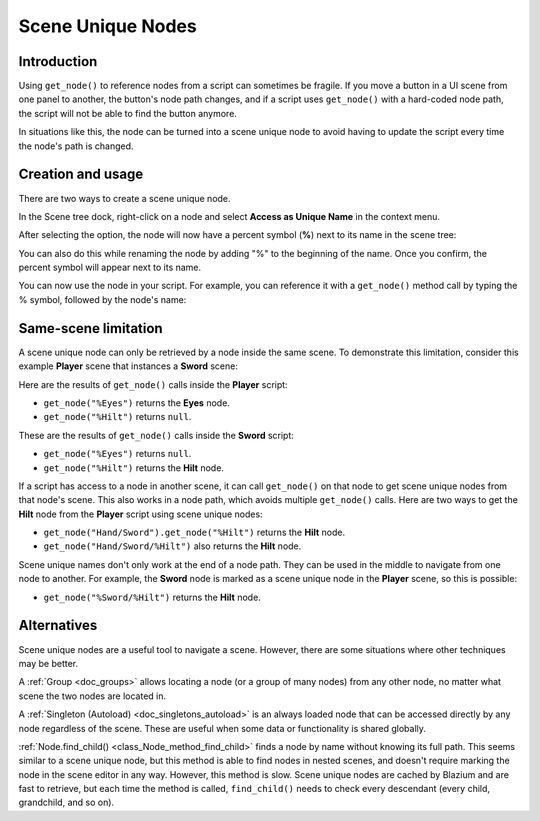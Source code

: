 .. _doc_scene_unique_nodes:

Scene Unique Nodes
==================

Introduction
------------

Using ``get_node()`` to reference nodes from a script can sometimes be fragile.
If you move a button in a UI scene from one panel to another, the button's node
path changes, and if a script uses ``get_node()`` with a hard-coded node path,
the script will not be able to find the button anymore.

In situations like this, the node can be turned into a scene
unique node to avoid having to update the script every time
the node's path is changed.

Creation and usage
------------------

There are two ways to create a scene unique node.

In the Scene tree dock, right-click on a node and select
**Access as Unique Name** in the context menu.

.. image:: img/unique_name.webp

After selecting the option, the node will now have a percent symbol (**%**) next
to its name in the scene tree:

.. image:: img/percent.webp

You can also do this while renaming the node by adding "%" to the beginning of the name.
Once you confirm, the percent symbol will appear next to its name.

You can now use the node in your script. For example, you can reference it with
a ``get_node()`` method call by typing the % symbol, followed by the node's
name:

.. tabs::

 .. code-tab:: gdscript GDScript

    get_node("%RedButton").text = "Hello"
    %RedButton.text = "Hello" # Shorter syntax

 .. code-tab:: csharp

    GetNode<Button>("%RedButton").Text = "Hello";

Same-scene limitation
---------------------

A scene unique node can only be retrieved by a node inside the same scene. To
demonstrate this limitation, consider this example **Player** scene that
instances a **Sword** scene:

.. image:: img/unique_name_scene_instance_example.webp

Here are the results of ``get_node()`` calls inside the **Player** script:

- ``get_node("%Eyes")`` returns the **Eyes** node.
- ``get_node("%Hilt")`` returns ``null``.

These are the results of ``get_node()`` calls inside the **Sword** script:

- ``get_node("%Eyes")`` returns ``null``.
- ``get_node("%Hilt")`` returns the **Hilt** node.

If a script has access to a node in another scene, it can call ``get_node()`` on
that node to get scene unique nodes from that node's scene. This also works in a
node path, which avoids multiple ``get_node()`` calls. Here are two ways to get
the **Hilt** node from the **Player** script using scene unique nodes:

- ``get_node("Hand/Sword").get_node("%Hilt")`` returns the **Hilt** node.
- ``get_node("Hand/Sword/%Hilt")`` also returns the **Hilt** node.

Scene unique names don't only work at the end of a node path. They can be used
in the middle to navigate from one node to another. For example, the **Sword** node
is marked as a scene unique node in the **Player** scene, so this is possible:

- ``get_node("%Sword/%Hilt")`` returns the **Hilt** node.

Alternatives
------------

Scene unique nodes are a useful tool to navigate a scene. However, there are
some situations where other techniques may be better.

A :ref:`Group <doc_groups>` allows locating a node (or a group of many nodes)
from any other node, no matter what scene the two nodes are located in.

A :ref:`Singleton (Autoload) <doc_singletons_autoload>` is an always loaded node
that can be accessed directly by any node regardless of the scene. These are useful
when some data or functionality is shared globally.

:ref:`Node.find_child() <class_Node_method_find_child>` finds a node by name
without knowing its full path. This seems similar to a scene unique node, but
this method is able to find nodes in nested scenes, and doesn't require marking
the node in the scene editor in any way. However, this method is slow. Scene
unique nodes are cached by Blazium and are fast to retrieve, but each time the
method is called, ``find_child()`` needs to check every descendant (every child,
grandchild, and so on).
